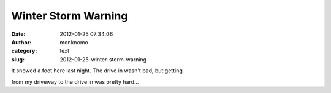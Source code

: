 Winter Storm Warning
####################
:date: 2012-01-25 07:34:06
:author: monknomo
:category: text
:slug: 2012-01-25-winter-storm-warning

It snowed a foot here last night. The drive in wasn't bad, but getting

from my driveway to the drive in was pretty hard...
